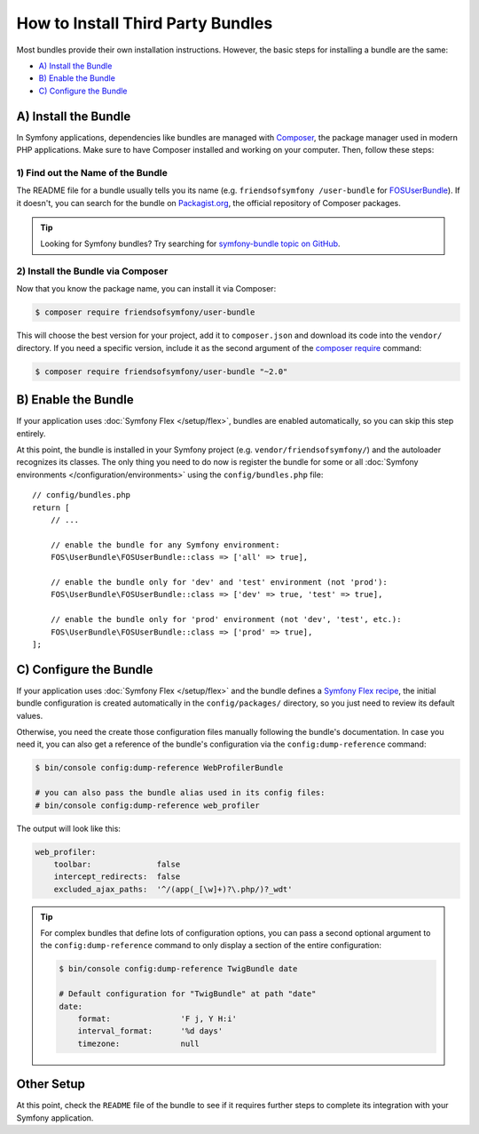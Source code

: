 .. index::
   single: Bundle; Installation

.. _how-to-install-3rd-party-bundles:

How to Install Third Party Bundles
==================================

Most bundles provide their own installation instructions. However, the
basic steps for installing a bundle are the same:

* `A) Install the Bundle`_
* `B) Enable the Bundle`_
* `C) Configure the Bundle`_

.. _a-add-composer-dependencies:

A) Install the Bundle
---------------------

In Symfony applications, dependencies like bundles are managed with `Composer`_,
the package manager used in modern PHP applications. Make sure to have Composer
installed and working on your computer. Then, follow these steps:

.. _find-out-the-name-of-the-bundle-on-packagist:

1) Find out the Name of the Bundle
~~~~~~~~~~~~~~~~~~~~~~~~~~~~~~~~~~

The README file for a bundle usually tells you its name (e.g. ``friendsofsymfony
/user-bundle`` for `FOSUserBundle`_). If it doesn't, you can search for the
bundle on `Packagist.org`_, the official repository of Composer packages.

.. tip::

    Looking for Symfony bundles? Try searching for `symfony-bundle topic on GitHub`_.

2) Install the Bundle via Composer
~~~~~~~~~~~~~~~~~~~~~~~~~~~~~~~~~~

Now that you know the package name, you can install it via Composer:

.. code-block:: terminal

    $ composer require friendsofsymfony/user-bundle

This will choose the best version for your project, add it to ``composer.json``
and download its code into the ``vendor/`` directory. If you need a specific
version, include it as the second argument of the `composer require`_ command:

.. code-block:: terminal

    $ composer require friendsofsymfony/user-bundle "~2.0"

B) Enable the Bundle
--------------------

If your application uses :doc:`Symfony Flex </setup/flex>`, bundles are enabled
automatically, so you can skip this step entirely.

At this point, the bundle is installed in your Symfony project (e.g.
``vendor/friendsofsymfony/``) and the autoloader recognizes its classes. The
only thing you need to do now is register the bundle for some or all
:doc:`Symfony environments </configuration/environments>` using the
``config/bundles.php`` file::

    // config/bundles.php
    return [
        // ...

        // enable the bundle for any Symfony environment:
        FOS\UserBundle\FOSUserBundle::class => ['all' => true],

        // enable the bundle only for 'dev' and 'test' environment (not 'prod'):
        FOS\UserBundle\FOSUserBundle::class => ['dev' => true, 'test' => true],

        // enable the bundle only for 'prod' environment (not 'dev', 'test', etc.):
        FOS\UserBundle\FOSUserBundle::class => ['prod' => true],
    ];

C) Configure the Bundle
-----------------------

If your application uses :doc:`Symfony Flex </setup/flex>` and the bundle
defines a `Symfony Flex recipe`_, the initial bundle configuration is created
automatically in the ``config/packages/`` directory, so you just need to review
its default values.

Otherwise, you need the create those configuration files manually following the
bundle's documentation. In case you need it, you can also get a reference of the
bundle's configuration via the ``config:dump-reference`` command:

.. code-block:: terminal

    $ bin/console config:dump-reference WebProfilerBundle

    # you can also pass the bundle alias used in its config files:
    # bin/console config:dump-reference web_profiler

The output will look like this:

.. code-block:: yaml

    web_profiler:
        toolbar:              false
        intercept_redirects:  false
        excluded_ajax_paths:  '^/(app(_[\w]+)?\.php/)?_wdt'

.. tip::

    For complex bundles that define lots of configuration options, you can pass
    a second optional argument to the ``config:dump-reference`` command to only
    display a section of the entire configuration:

    .. code-block:: terminal

        $ bin/console config:dump-reference TwigBundle date

        # Default configuration for "TwigBundle" at path "date"
        date:
            format:               'F j, Y H:i'
            interval_format:      '%d days'
            timezone:             null

Other Setup
-----------

At this point, check the ``README`` file of the bundle to see if it requires
further steps to complete its integration with your Symfony application.

.. _`Composer`: https://getcomposer.org/
.. _`Packagist.org`: https://packagist.org
.. _`FOSUserBundle`: https://github.com/FriendsOfSymfony/FOSUserBundle
.. _`composer require`: https://getcomposer.org/doc/03-cli.md#require
.. _`symfony-bundle topic on GitHub`: https://github.com/search?q=topic%3Asymfony-bundle&type=Repositories
.. _`Symfony Flex recipe`: https://github.com/symfony/recipes
